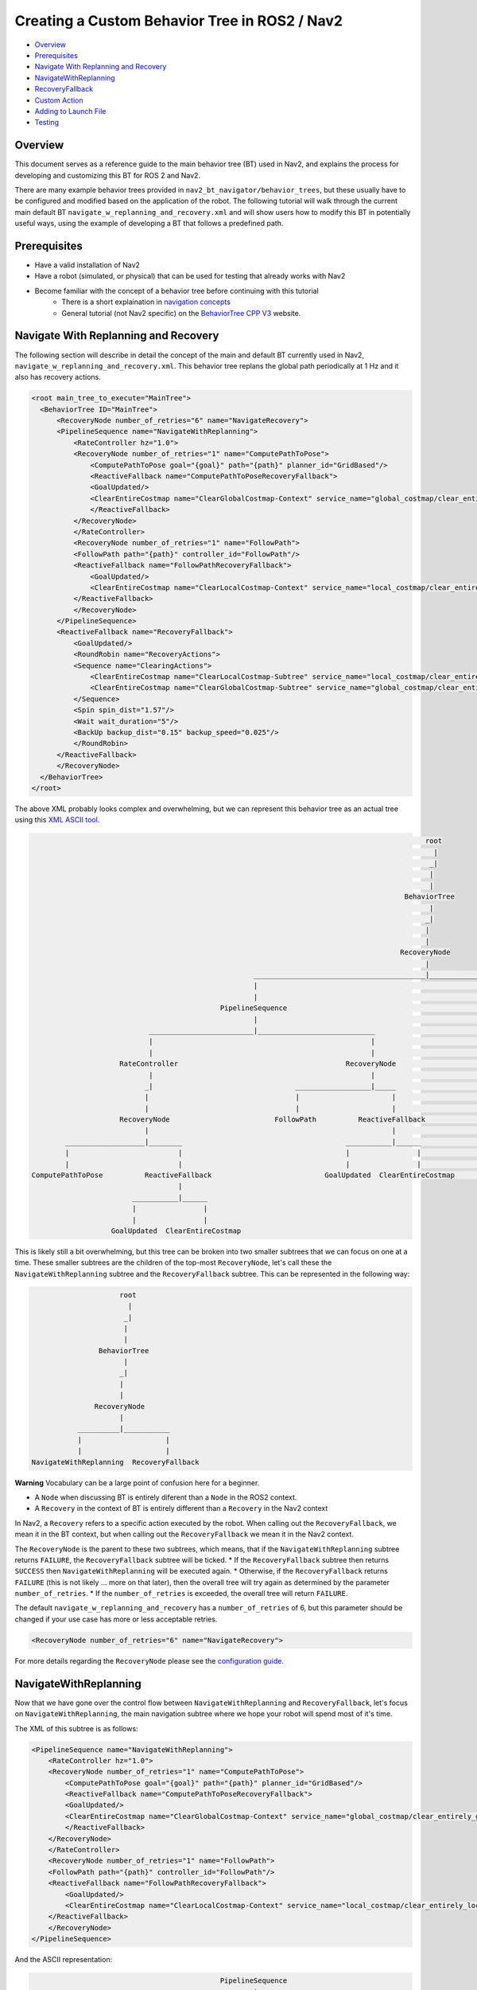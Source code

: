 .. _custom_behavior_tree:

Creating a Custom Behavior Tree in ROS2 / Nav2
**********************************************

- `Overview`_
- `Prerequisites`_
- `Navigate With Replanning and Recovery`_
- `NavigateWithReplanning`_
- `RecoveryFallback`_
- `Custom Action`_
- `Adding to Launch File`_
- `Testing`_

Overview
========

This document serves as a reference guide to the main behavior tree (BT) used in Nav2,
and explains the process for developing and customizing this BT for ROS 2 and Nav2.

There are many example behavior trees provided in ``nav2_bt_navigator/behavior_trees``,
but these usually have to be configured and modified based on the application of the robot. 
The following tutorial will walk through the current main default BT ``navigate_w_replanning_and_recovery.xml``
and will show users how to modify this BT in potentially useful ways, using the example of developing a BT that follows a predefined path.

Prerequisites
=============

* Have a valid installation of Nav2 
* Have a robot (simulated, or physical) that can be used for testing that already works with Nav2
* Become familiar with the concept of a behavior tree before continuing with this tutorial
    * There is a short explaination in `navigation concepts <../../concepts/index.html>`_
    * General tutorial (not Nav2 specific) on the `BehaviorTree CPP V3 <https://www.behaviortree.dev/>`_ website.

Navigate With Replanning and Recovery
=====================================

The following section will describe in detail the concept of the main and default BT currently used in Nav2, ``navigate_w_replanning_and_recovery.xml``.
This behavior tree replans the global path periodically at 1 Hz and it also has recovery actions.

.. code-block:: xml

    <root main_tree_to_execute="MainTree">
      <BehaviorTree ID="MainTree">
          <RecoveryNode number_of_retries="6" name="NavigateRecovery">
          <PipelineSequence name="NavigateWithReplanning">
              <RateController hz="1.0">
              <RecoveryNode number_of_retries="1" name="ComputePathToPose">
                  <ComputePathToPose goal="{goal}" path="{path}" planner_id="GridBased"/>
                  <ReactiveFallback name="ComputePathToPoseRecoveryFallback">
                  <GoalUpdated/>
                  <ClearEntireCostmap name="ClearGlobalCostmap-Context" service_name="global_costmap/clear_entirely_global_costmap"/>
                  </ReactiveFallback>
              </RecoveryNode>
              </RateController>
              <RecoveryNode number_of_retries="1" name="FollowPath">
              <FollowPath path="{path}" controller_id="FollowPath"/>
              <ReactiveFallback name="FollowPathRecoveryFallback">
                  <GoalUpdated/>
                  <ClearEntireCostmap name="ClearLocalCostmap-Context" service_name="local_costmap/clear_entirely_local_costmap"/>
              </ReactiveFallback>
              </RecoveryNode>
          </PipelineSequence>
          <ReactiveFallback name="RecoveryFallback">
              <GoalUpdated/>
              <RoundRobin name="RecoveryActions">
              <Sequence name="ClearingActions">
                  <ClearEntireCostmap name="ClearLocalCostmap-Subtree" service_name="local_costmap/clear_entirely_local_costmap"/>
                  <ClearEntireCostmap name="ClearGlobalCostmap-Subtree" service_name="global_costmap/clear_entirely_global_costmap"/>
              </Sequence>
              <Spin spin_dist="1.57"/>
              <Wait wait_duration="5"/>
              <BackUp backup_dist="0.15" backup_speed="0.025"/>
              </RoundRobin>
          </ReactiveFallback>
          </RecoveryNode>
      </BehaviorTree>
    </root>

The above XML probably looks complex and overwhelming, but we can represent this behavior tree as an actual tree
using this `XML ASCII tool <https://nickpisacane.github.io/AsciiTree/>`_.

.. code-block::

                                                                                                   root                                                                                               
                                                                                                     |                                                                                                
                                                                                                    _|                                                                                                
                                                                                                    |                                                                                                 
                                                                                                    |                                                                                                 
                                                                                              BehaviorTree                                                                                            
                                                                                                    |                                                                                                 
                                                                                                   _|                                                                                                 
                                                                                                   |                                                                                                  
                                                                                                   |                                                                                                  
                                                                                             RecoveryNode                                                                                             
                                                                                                   |                                                                                                  
                                                          _________________________________________|_____________________________________________________                                             
                                                          |                                                                                             |                                             
                                                          |                                                                                             |                                             
                                                  PipelineSequence                                                                              ReactiveFallback                                      
                                                          |                                                                                             |                                             
                                 _________________________|____________________________                                _________________________________|______                                       
                                 |                                                    |                                |                                      |                                       
                                 |                                                    |                                |                                      |                                       
                          RateController                                        RecoveryNode                      GoalUpdated                            RoundRobin                                   
                                 |                                                    |                                                                       |                                       
                                _|                                  __________________|_____                                                       ___________|__________________________             
                                |                                   |                      |                                                       |                       |     |      |             
                                |                                   |                      |                                                       |                       |     |      |             
                          RecoveryNode                         FollowPath          ReactiveFallback                                            Sequence                  Spin  Wait  BackUp           
                                |                                                          |                                                       |                                                  
             ___________________|________                                       ___________|______                                      ___________|_________                                         
             |                          |                                       |                |                                      |                   |                                         
             |                          |                                       |                |                                      |                   |                                         
     ComputePathToPose          ReactiveFallback                           GoalUpdated  ClearEntireCostmap                     ClearEntireCostmap  ClearEntireCostmap                                 
                                        |                                                                                                                                                             
                             ___________|______                                                                                                                                                       
                             |                |                                                                                                                                                       
                             |                |                                                                                                                                                       
                        GoalUpdated  ClearEntireCostmap                                                                                                                                               

This is likely still a bit overwhelming, but this tree can be broken into two smaller subtrees that we can focus on one at a time.
These smaller subtrees are the children of the top-most ``RecoveryNode``, let's call these the ``NavigateWithReplanning`` subtree and the ``RecoveryFallback`` subtree.
This can be represented in the following way:

.. code-block::

                      root                      
                        |                       
                       _|                       
                       |                        
                       |                        
                 BehaviorTree                   
                       |                        
                      _|                        
                      |                         
                      |                         
                RecoveryNode                    
                      |                         
            __________|___________              
            |                    |              
            |                    |              
 NavigateWithReplanning  RecoveryFallback       

**Warning**
Vocabulary can be a large point of confusion here for a beginner.

* A ``Node`` when discussing BT is entirely diferent than a ``Node`` in the ROS2 context. 
* A ``Recovery`` in the context of BT is entirely different than a ``Recovery`` in the Nav2 context

In Nav2, a ``Recovery`` refers to a specific action executed by the robot. When calling out the ``RecoveryFallback``,
we mean it in the BT context, but when calling out the ``RecoveryFallback`` we mean it in the Nav2 context.

The ``RecoveryNode`` is the parent to these two subtrees, which means, that if the ``NavigateWithReplanning`` subtree returns ``FAILURE``,
the ``RecoveryFallback`` subtree will be ticked. 
* If the ``RecoveryFallback`` subtree then returns ``SUCCESS`` then ``NavigateWithReplanning`` will be executed again.
* Otherwise, if the ``RecoveryFallback`` returns ``FAILURE`` (this is not likely ... more on that later), then the overall tree will try again as determined by the parameter ``number_of_retries``.
* If the ``number_of_retries`` is exceeded, the overall tree will return ``FAILURE``.

The default ``navigate_w_replanning_and_recovery`` has a ``number_of_retries`` of 6, but this parameter should be changed if your use case has more or less acceptable retries.

.. code-block:: xml

    <RecoveryNode number_of_retries="6" name="NavigateRecovery">

For more details regarding the ``RecoveryNode`` please see the `configuration guide <../../configuration/packages/bt-plugins/controls/RecoveryNode.html>`_.

NavigateWithReplanning
======================

Now that we have gone over the control flow between ``NavigateWithReplanning`` and ``RecoveryFallback``, 
let's focus on ``NavigateWithReplanning``, the main navigation subtree where we hope your robot will spend most of it's time. 

The XML of this subtree is as follows:

.. code-block:: xml

    <PipelineSequence name="NavigateWithReplanning">
        <RateController hz="1.0">
        <RecoveryNode number_of_retries="1" name="ComputePathToPose">
            <ComputePathToPose goal="{goal}" path="{path}" planner_id="GridBased"/>
            <ReactiveFallback name="ComputePathToPoseRecoveryFallback">
            <GoalUpdated/>
            <ClearEntireCostmap name="ClearGlobalCostmap-Context" service_name="global_costmap/clear_entirely_global_costmap"/>
            </ReactiveFallback>
        </RecoveryNode>
        </RateController>
        <RecoveryNode number_of_retries="1" name="FollowPath">
        <FollowPath path="{path}" controller_id="FollowPath"/>
        <ReactiveFallback name="FollowPathRecoveryFallback">
            <GoalUpdated/>
            <ClearEntireCostmap name="ClearLocalCostmap-Context" service_name="local_costmap/clear_entirely_local_costmap"/>
        </ReactiveFallback>
        </RecoveryNode>
    </PipelineSequence>

And the ASCII representation:

.. code-block::

                                              PipelineSequence                                               
                                                      |                                                      
                             _________________________|____________________________                          
                             |                                                    |                          
                             |                                                    |                          
                      RateController                                        RecoveryNode                     
                             |                                                    |                          
                            _|                                  __________________|_____                     
                            |                                   |                      |                     
                            |                                   |                      |                     
                      RecoveryNode                         FollowPath          ReactiveFallback              
                            |                                                          |                     
         ___________________|________                                       ___________|______               
         |                          |                                       |                |               
         |                          |                                       |                |               
 ComputePathToPose          ReactiveFallback                           GoalUpdated  ClearEntireCostmap       
                                    |                                                                        
                         ___________|______                                                                  
                         |                |                                                                  
                         |                |                                                                  
                    GoalUpdated  ClearEntireCostmap                                                          


RecoveryFallback
================

Custom Action
=============

Adding to Launch File
=====================

Testing
=======

